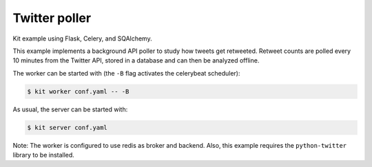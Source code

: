 Twitter poller
==============

Kit example using Flask, Celery, and SQAlchemy.

This example implements a background API poller to study how tweets get
retweeted. Retweet counts are polled every 10 minutes from the Twitter API,
stored in a database and can then be analyzed offline.

The worker can be started with (the ``-B`` flag activates the celerybeat
scheduler):

.. code:: bash

  $ kit worker conf.yaml -- -B

As usual, the server can be started with:

.. code:: bash

  $ kit server conf.yaml

Note: The worker is configured to use redis as broker and backend. Also, this
example requires the ``python-twitter`` library to be installed.
